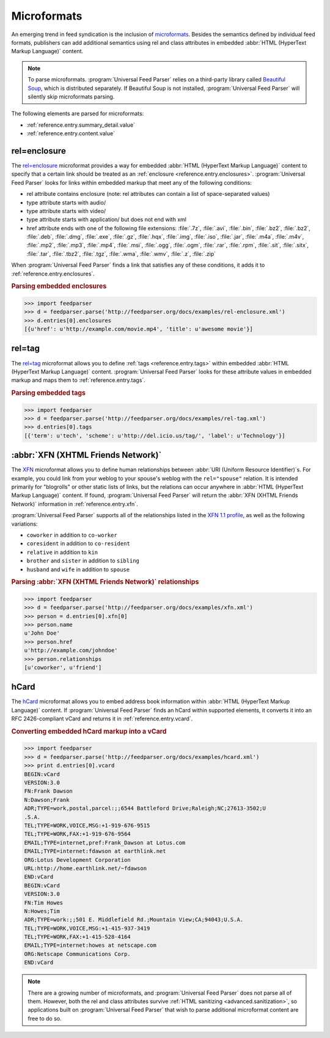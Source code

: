 .. _advanced.microformats:

Microformats
============

An emerging trend in feed syndication is the inclusion of `microformats`_.
Besides the semantics defined by individual feed formats, publishers can add
additional semantics using rel and class attributes in embedded
:abbr:`HTML (HyperText Markup Language)` content.

.. _microformats: http://microformats.org/

.. note::

   To parse microformats. :program:`Universal Feed Parser` relies on a
   third-party library called `Beautiful Soup`_, which is distributed
   separately.  If Beautiful Soup is not installed,
   :program:`Universal Feed Parser` will silently skip microformats parsing.

.. _Beautiful Soup: http://www.crummy.com/software/BeautifulSoup/


The following elements are parsed for microformats:

* :ref:`reference.entry.summary_detail.value`
* :ref:`reference.entry.content.value`



.. _advanced.microformats.relenclosure:

rel=enclosure
-------------

The `rel=enclosure`_ microformat provides a way for embedded
:abbr:`HTML (HyperText Markup Language)` content to specify that a certain link
should be treated as an :ref:`enclosure <reference.entry.enclosures>`.
:program:`Universal Feed Parser` looks for links within embedded markup that
meet any of the following conditions:

.. _rel=enclosure: http://microformats.org/wiki/rel-enclosure

* rel attribute contains enclosure (note: rel attributes can contain a list of space-separated values)
* type attribute starts with audio/
* type attribute starts with video/
* type attribute starts with application/ but does not end with xml
* href attribute ends with one of the following file extensions:
  :file:`.7z`,
  :file:`.avi`,
  :file:`.bin`,
  :file:`.bz2`,
  :file:`.bz2`,
  :file:`.deb`,
  :file:`.dmg`,
  :file:`.exe`,
  :file:`.gz`,
  :file:`.hqx`,
  :file:`.img`,
  :file:`.iso`,
  :file:`.jar`,
  :file:`.m4a`,
  :file:`.m4v`,
  :file:`.mp2`,
  :file:`.mp3`,
  :file:`.mp4`,
  :file:`.msi`,
  :file:`.ogg`,
  :file:`.ogm`,
  :file:`.rar`,
  :file:`.rpm`,
  :file:`.sit`,
  :file:`.sitx`,
  :file:`.tar`,
  :file:`.tbz2`,
  :file:`.tgz`,
  :file:`.wma`,
  :file:`.wmv`,
  :file:`.z`,
  :file:`.zip`


When :program:`Universal Feed Parser` finds a link that satisfies any of these
conditions, it adds it to :ref:`reference.entry.enclosures`.


.. rubric:: Parsing embedded enclosures

.. sourcecode:: python

    >>> import feedparser
    >>> d = feedparser.parse('http://feedparser.org/docs/examples/rel-enclosure.xml')
    >>> d.entries[0].enclosures
    [{u'href': u'http://example.com/movie.mp4', 'title': u'awesome movie'}]



.. _advanced.microformats.reltag:

rel=tag
-------

The `rel=tag`_ microformat allows you to define
:ref:`tags <reference.entry.tags>` within embedded
:abbr:`HTML (HyperText Markup Language)` content.
:program:`Universal Feed Parser` looks for these attribute values in embedded
markup and maps them to :ref:`reference.entry.tags`.

.. _rel=tag: http://microformats.org/wiki/rel-tag


.. rubric:: Parsing embedded tags

.. sourcecode:: python

    >>> import feedparser
    >>> d = feedparser.parse('http://feedparser.org/docs/examples/rel-tag.xml')
    >>> d.entries[0].tags
    [{'term': u'tech', 'scheme': u'http://del.icio.us/tag/', 'label': u'Technology'}]



.. _advanced.microformats.xfn:

:abbr:`XFN (XHTML Friends Network)`
-----------------------------------


The `XFN`_ microformat allows you to define human relationships between
:abbr:`URI (Uniform Resource Identifier)`\s.  For example, you could link from
your weblog to your spouse's weblog with the ``rel="spouse"`` relation.  It is
intended primarily for "blogrolls" or other static lists of links, but the
relations can occur anywhere in :abbr:`HTML (HyperText Markup Language)`
content.  If found, :program:`Universal Feed Parser` will return the
:abbr:`XFN (XHTML Friends Network)` information in :ref:`reference.entry.xfn`.

.. _XFN: http://microformats.org/wiki/XFN

:program:`Universal Feed Parser` supports all of the relationships listed in
the `XFN 1.1 profile`_, as well as the following variations:

.. _XFN 1.1 profile: http://gmpg.org/xfn/11

* ``coworker`` in addition to ``co-worker``
* ``coresident`` in addition to ``co-resident``
* ``relative`` in addition to ``kin``
* ``brother`` and ``sister`` in addition to ``sibling``
* ``husband`` and ``wife`` in addition to ``spouse``




.. rubric:: Parsing :abbr:`XFN (XHTML Friends Network)` relationships

.. sourcecode:: python

    >>> import feedparser
    >>> d = feedparser.parse('http://feedparser.org/docs/examples/xfn.xml')
    >>> person = d.entries[0].xfn[0]
    >>> person.name
    u'John Doe'
    >>> person.href
    u'http://example.com/johndoe'
    >>> person.relationships
    [u'coworker', u'friend']



.. _advanced.microformats.hcard:

hCard
-----

The `hCard`_ microformat allows you to embed address book information within
:abbr:`HTML (HyperText Markup Language)` content.  If
:program:`Universal Feed Parser` finds an hCard within supported elements, it
converts it into an RFC 2426-compliant vCard and returns it in
:ref:`reference.entry.vcard`.

.. _hCard: http://microformats.org/wiki/hcard


.. rubric:: Converting embedded hCard markup into a vCard

.. sourcecode:: python

    >>> import feedparser
    >>> d = feedparser.parse('http://feedparser.org/docs/examples/hcard.xml')
    >>> print d.entries[0].vcard
    BEGIN:vCard
    VERSION:3.0
    FN:Frank Dawson
    N:Dawson;Frank
    ADR;TYPE=work,postal,parcel:;;6544 Battleford Drive;Raleigh;NC;27613-3502;U
    .S.A.
    TEL;TYPE=WORK,VOICE,MSG:+1-919-676-9515
    TEL;TYPE=WORK,FAX:+1-919-676-9564
    EMAIL;TYPE=internet,pref:Frank_Dawson at Lotus.com
    EMAIL;TYPE=internet:fdawson at earthlink.net
    ORG:Lotus Development Corporation
    URL:http://home.earthlink.net/~fdawson
    END:vCard
    BEGIN:vCard
    VERSION:3.0
    FN:Tim Howes
    N:Howes;Tim
    ADR;TYPE=work:;;501 E. Middlefield Rd.;Mountain View;CA;94043;U.S.A.
    TEL;TYPE=WORK,VOICE,MSG:+1-415-937-3419
    TEL;TYPE=WORK,FAX:+1-415-528-4164
    EMAIL;TYPE=internet:howes at netscape.com
    ORG:Netscape Communications Corp.
    END:vCard



.. note::

    There are a growing number of microformats, and
    :program:`Universal Feed Parser` does not parse all of them.  However, both the
    rel and class attributes survive :ref:`HTML sanitizing <advanced.sanitization>`,
    so applications built on :program:`Universal Feed Parser` that wish to parse
    additional microformat content are free to do so.


.. seealso::

 * `Microformats.org <http://microformats.org/>`_
 * `rel=enclosure specification <http://microformats.org/wiki/rel-enclosure>`_
 * `rel=tag specification <http://microformats.org/wiki/rel-tag>`_
 * `XFN specification <http://microformats.org/wiki/XFN>`_
 * `hCard specification <http://microformats.org/wiki/hcard>`_
